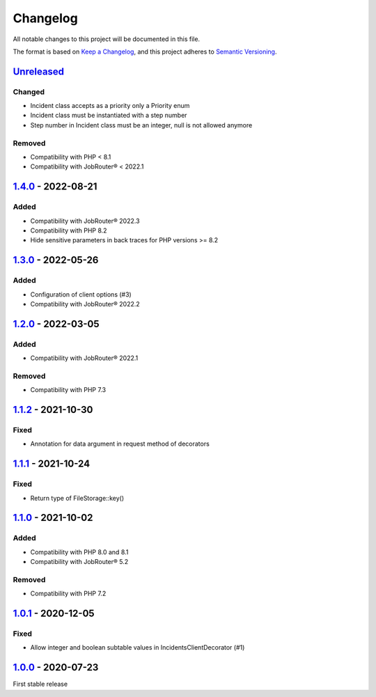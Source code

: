 .. _changelog:

Changelog
=========

All notable changes to this project will be documented in this file.

The format is based on `Keep a Changelog <https://keepachangelog.com/en/1.0.0/>`_\ , and this project adheres
to `Semantic Versioning <https://semver.org/spec/v2.0.0.html>`_.

`Unreleased <https://github.com/brotkrueml/jobrouter-client/compare/v1.4.0...HEAD>`_
----------------------------------------------------------------------------------------

Changed
^^^^^^^


* Incident class accepts as a priority only a Priority enum
* Incident class must be instantiated with a step number
* Step number in Incident class must be an integer, null is not allowed anymore

Removed
^^^^^^^


* Compatibility with PHP < 8.1
* Compatibility with JobRouter® < 2022.1

`1.4.0 <https://github.com/brotkrueml/jobrouter-client/compare/v1.3.0...v1.4.0>`_ - 2022-08-21
--------------------------------------------------------------------------------------------------

Added
^^^^^


* Compatibility with JobRouter® 2022.3
* Compatibility with PHP 8.2
* Hide sensitive parameters in back traces for PHP versions >= 8.2

`1.3.0 <https://github.com/brotkrueml/jobrouter-client/compare/v1.2.0...v1.3.0>`_ - 2022-05-26
--------------------------------------------------------------------------------------------------

Added
^^^^^


* Configuration of client options (#3)
* Compatibility with JobRouter® 2022.2

`1.2.0 <https://github.com/brotkrueml/jobrouter-client/compare/v1.1.2...v1.2.0>`_ - 2022-03-05
--------------------------------------------------------------------------------------------------

Added
^^^^^


* Compatibility with JobRouter® 2022.1

Removed
^^^^^^^


* Compatibility with PHP 7.3

`1.1.2 <https://github.com/brotkrueml/jobrouter-client/compare/v1.1.1...v1.1.2>`_ - 2021-10-30
--------------------------------------------------------------------------------------------------

Fixed
^^^^^


* Annotation for data argument in request method of decorators

`1.1.1 <https://github.com/brotkrueml/jobrouter-client/compare/v1.1.0...v1.1.1>`_ - 2021-10-24
--------------------------------------------------------------------------------------------------

Fixed
^^^^^


* Return type of FileStorage::key()

`1.1.0 <https://github.com/brotkrueml/jobrouter-client/compare/v1.0.1...v1.1.0>`_ - 2021-10-02
--------------------------------------------------------------------------------------------------

Added
^^^^^


* Compatibility with PHP 8.0 and 8.1
* Compatibility with JobRouter® 5.2

Removed
^^^^^^^


* Compatibility with PHP 7.2

`1.0.1 <https://github.com/brotkrueml/jobrouter-client/compare/v1.0.0...v1.0.1>`_ - 2020-12-05
--------------------------------------------------------------------------------------------------

Fixed
^^^^^


* Allow integer and boolean subtable values in IncidentsClientDecorator (#1)

`1.0.0 <https://github.com/brotkrueml/jobrouter-client/releases/tag/v1.0.0>`_ - 2020-07-23
----------------------------------------------------------------------------------------------

First stable release
